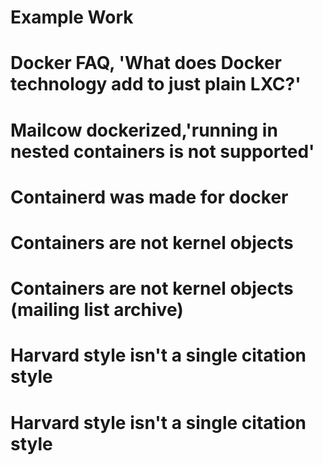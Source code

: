 #+OPTIONS: prop:t

* Example Work
:PROPERTIES:
:TITLE:    Example Work
:BTYPE:    book
:AUTHOR:   Skyler Turner
:PUBLISHER: Clicks Minute Publishing^{TM}
:YEAR:     2015
:CUSTOM_ID: example
:END:

* Docker FAQ, 'What does Docker technology add to just plain LXC?'
:PROPERTIES:
:TITLE:    Docker FAQ, 'What does Docker technology add to just plain LXC?'
:BTYPE:    online
:url: https://docs.docker.com/engine/faq/#what-does-docker-technology-add-to-just-plain-lxc
:author: Docker Inc.
:urldate: <2021-11-19 Fri>
:CUSTOM_ID: docker_faq_lxc
:END:

* Mailcow dockerized,'running in nested containers is not supported'
:PROPERTIES:
:TITLE:    Mailcow dockerized,'running in nested containers is not supported'
:BTYPE:    online
:url: https://mailcow.github.io/mailcow-dockerized-docs/prerequisite-system/
:author: andryyy
:urldate: <2021-11-21 Sun>
:CUSTOM_ID: mailcow_unsupported_nesting
:END:

* Containerd was made for docker
:PROPERTIES:
:TITLE:    Docker blog, 'What is containerd?'
:BTYPE:    online
:url: https://www.docker.com/blog/what-is-containerd-runtime/
:author: Michael Crosby
:urldate: <2021-11-22 Mon>
:year: 2017
:month: August
:CUSTOM_ID: docker_on_what_is_containerd
:END:

* Containers are not kernel objects
:PROPERTIES:
:TITLE:    LWN archive, 'Containers as kernel objects — again'
:BTYPE:    online
:url: https://lwn.net/Articles/780364/
:author: Jonathan Corbet
:urldate: <2021-11-22 Mon>
:year: 2019
:month: February
:CUSTOM_ID: containers_are_not_kernel_objects_article
:END:

* Containers are not kernel objects (mailing list archive)
:PROPERTIES:
:TITLE: email archive, (LKML archive, Re: [RFC PATCH 02/27] containers: Implement containers as kernel objects)
:BTYPE: online
:url: https://www.mail-archive.com/linux-kernel@vger.kernel.org/msg1936761.html
:author: James Bottomley
:urldate: <2021-11-22 Mon>
:year: 2019
:month: February
:CUSTOM_ID: containers_are_not_kernel_objects_email
:END:

* Harvard style isn't a single citation style
:PROPERTIES:
:TITLE: Harvard Style, learn to cite
:BTYPE: online
:url: https://libguides.mjc.edu/c.php?g=255746&p=3205500
:author: Modesto Junior College
:urldate: <2021-11-22 Mon>
:year: 2021
:month: November
:CUSTOM_ID: harvard_citation_style
:END:

* Harvard style isn't a single citation style
:PROPERTIES:
:TITLE: The Stackoverflow developer survey (2021)
:BTYPE: online
:url: https://insights.stackoverflow.com/survey/2021
:author: Prosus N.V.
:urldate: <2021-11-28 Sun>
:year: 2021
:month: May
:CUSTOM_ID: so_dev_survey_2021
:END:

